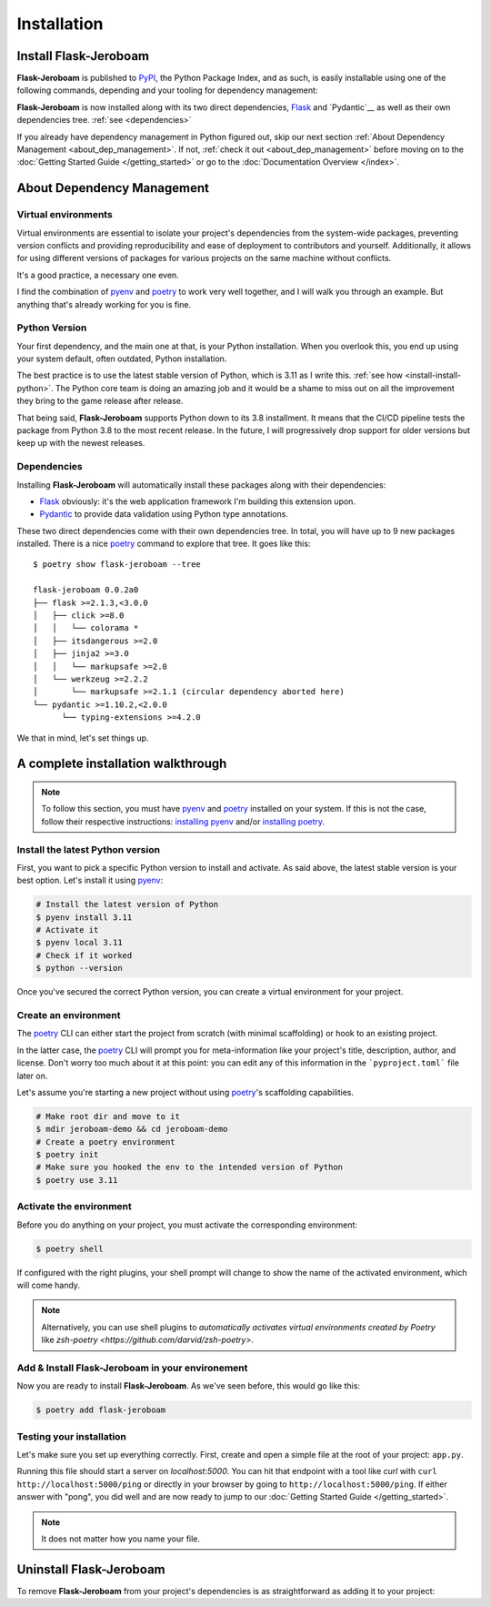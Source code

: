Installation
============

Install Flask-Jeroboam
----------------------

**Flask-Jeroboam** is published to `PyPI`_, the Python Package Index, and as such, is easily installable using one of the following commands, depending and your tooling for dependency management:

.. tabs::

   .. group-tab:: poetry

      .. code-block:: bash

         $ poetry add flask-jeroboam

   .. group-tab:: pip

      .. code-block:: bash

         $ pip install flask-jeroboam


**Flask-Jeroboam** is now installed along with its two direct dependencies, `Flask`_ and `Pydantic`__ as well as their own dependencies tree. :ref:`see <dependencies>`

If you already have dependency management in Python figured out, skip our next section :ref:`About Dependency Management <about_dep_management>`. If not, :ref:`check it out <about_dep_management>` before moving on to the :doc:`Getting Started Guide </getting_started>` or go to the
:doc:`Documentation Overview </index>`.

.. _Flask: https://palletsprojects.com/p/flask/
.. _Pydantic: https://docs.pydantic.dev/

About Dependency Management
---------------------------

.. _about_dep_management:

Virtual environments
********************

Virtual environments are essential to isolate your project's dependencies from the system-wide packages,
preventing version conflicts and providing reproducibility and ease of deployment to contributors and yourself.
Additionally, it allows for using different versions of packages for various projects on the same machine without conflicts.

It's a good practice, a necessary one even.

I find the combination of `pyenv`_ and `poetry`_ to work very well together, and I will walk you through an example. But anything that's already working for you is fine.

.. _poetry: https://python-poetry.org/
.. _pyenv: https://github.com/pyenv/pyenv
.. _PyPI: https://pypi.org/


Python Version
**************

Your first dependency, and the main one at that, is your Python installation. When you overlook this, you end up using your system default, often outdated, Python installation.

The best practice is to use the latest stable version of Python, which is 3.11 as I write this. :ref:`see how <install-install-python>`. The Python core team is doing an amazing job and it would be a shame to miss out on all the improvement they bring to the game release after release.

That being said, **Flask-Jeroboam** supports Python down to its 3.8 installment. It means that the CI/CD pipeline
tests the package from Python 3.8 to the most recent release. In the future, I will progressively
drop support for older versions but keep up with the newest releases.


Dependencies
************

.. _dependencies:

Installing **Flask-Jeroboam** will automatically install these packages along with their dependencies:

* `Flask`_ obviously: it's the web application framework I'm building this extension upon.
* `Pydantic`_ to provide data validation using Python type annotations.

These two direct dependencies come with their own dependencies tree. In total, you will have up to 9 new packages installed.
There is a nice `poetry`_ command to explore that tree. It goes like this:

::

   $ poetry show flask-jeroboam --tree

   flask-jeroboam 0.0.2a0
   ├── flask >=2.1.3,<3.0.0
   │   ├── click >=8.0
   │   │   └── colorama *
   │   ├── itsdangerous >=2.0
   │   ├── jinja2 >=3.0
   │   │   └── markupsafe >=2.0
   │   └── werkzeug >=2.2.2
   │       └── markupsafe >=2.1.1 (circular dependency aborted here)
   └── pydantic >=1.10.2,<2.0.0
         └── typing-extensions >=4.2.0

.. _Flask: https://palletsprojects.com/p/flask/
.. _Pydantic: https://docs.pydantic.dev/

We that in mind, let's set things up.

A complete installation walkthrough
-----------------------------------

.. note::
   To follow this section, you must have `pyenv`_ and `poetry`_ installed on your system. If this is not the case, follow their respective instructions: `installing pyenv <https://github.com/pyenv/pyenv#installation>`_ and/or `installing poetry <https://python-poetry.org/docs/#installation>`_.


Install the latest Python version
*********************************

.. _install-install-python:

First, you want to pick a specific Python version to install and activate. As said above, the latest stable version is your best option.
Let's install it using `pyenv`_:

.. code-block:: bash

   # Install the latest version of Python
   $ pyenv install 3.11
   # Activate it
   $ pyenv local 3.11
   # Check if it worked
   $ python --version

Once you've secured the correct Python version, you can create a virtual environment for your project.

Create an environment
*********************

.. _install-create-env:

The `poetry`_ CLI can either start the project from scratch (with minimal scaffolding) or hook to an existing project.

In the latter case, the `poetry`_ CLI will prompt you for meta-information like your project's title,
description, author, and license. Don't worry too much about it at this point: you can edit any of this information
in the ```pyproject.toml``` file later on.

Let's assume you're starting a new project without using `poetry`_'s scaffolding capabilities.

.. code-block:: bash

   # Make root dir and move to it
   $ mdir jeroboam-demo && cd jeroboam-demo
   # Create a poetry environment
   $ poetry init
   # Make sure you hooked the env to the intended version of Python
   $ poetry use 3.11

.. _install-activate-env:

Activate the environment
************************

Before you do anything on your project, you must activate the corresponding environment:

.. code-block:: bash

   $ poetry shell

If configured with the right plugins, your shell prompt will change to show the name of the activated environment, which will come handy.

.. note::
   Alternatively, you can use shell plugins to *automatically activates virtual environments created by Poetry* like `zsh-poetry <https://github.com/darvid/zsh-poetry>`.

Add & Install Flask-Jeroboam in your environement
*************************************************

Now you are ready to install **Flask-Jeroboam**. As we've seen before, this would go like this:

.. code-block:: bash

   $ poetry add flask-jeroboam

Testing your installation
**************************

Let's make sure you set up everything correctly. First, create and open a simple file at the root of your project: ``app.py``.

.. code-block:: python
   :caption: app.py
   :linenos:

   from flask-jeroboam import Jeroboam

   app = Jeroboam("JeroboamDemoApp")

   @app.get("/ping")
   def ping():
      return "pong"

   if __name__ == "__main__":
      app.run()

Running this file should start a server on `localhost:5000`. You can hit that endpoint with a tool like `curl` with ``curl http://localhost:5000/ping``
or directly in your browser by going to ``http://localhost:5000/ping``. If either answer with "pong", you did well and are now ready to jump to our :doc:`Getting Started Guide </getting_started>`.

.. note::
   It does not matter how you name your file.

Uninstall Flask-Jeroboam
------------------------

To remove **Flask-Jeroboam** from your project's dependencies is as straightforward as adding it to your project:

.. tabs::

   .. group-tab:: poetry

      .. code-block:: bash

         $ poetry remove flask-jeroboam

   .. group-tab:: pip

      .. code-block:: bash

         $ pip uninstall flask-jeroboam
